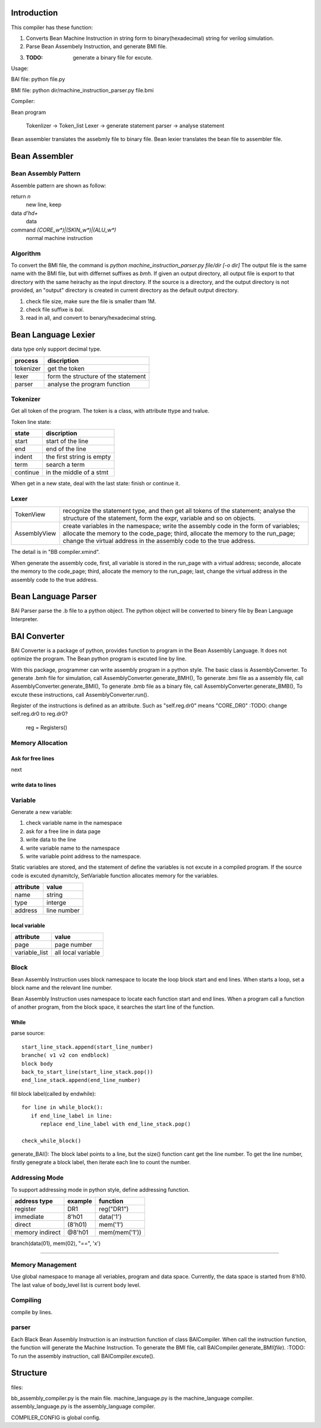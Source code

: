 Introduction
============

This compiler has these function:

1. Converts Bean Machine Instruction in string form to binary(hexadecimal) string for verilog simulation.
2. Parse Bean Assembely Instruction, and generate BMI file.
3. :TODO: generate a binary file for excute.

Usage:

BAI file:  python file.py

BMI file:  python dir/machine_instruction_parser.py file.bmi

Compiler:

Bean program

   Tokenlizer  -> Token_list
   Lexer       -> generate statement
   parser      -> analyse statement


Bean assembler translates the assebmly file to binary file.
Bean lexier translates the bean file to assembler file. 

Bean Assembler
==============

Bean Assembly Pattern
---------------------

Assemble pattern are shown as follow:

return          `\n`
    new line, keep

data            `\d'h\d+`
    data

command         `(CORE_\w*)|(SKIN_\w*)|(ALU_\w*)`
    normal machine instruction

Algorithm
---------

To convert the BMI file, the command is `python machine_instruction_parser.py file/dir [-o dir]`
The output file is the same name with the BMI file, but with differnet suffixes as *bmh*.
If given an output directory, all output file is export to that directory with the same heirachy as the input directory.
If the source is a directory, and the output directory is not provided,
an "output" directory is created in current directory as the default output directory.

1. check file size, make sure the file is smaller tham 1M.
2. check file suffixe is *bai*.
3. read in all, and convert to benary/hexadecimal string.


Bean Language Lexier
====================

data type only support decimal type.

==========  ===================================
process     discription
==========  ===================================
tokenizer   get the token
lexer       form the structure of the statement
parser      analyse the program function
==========  ===================================

Tokenizer
---------

Get all token of the program.
The token is a class, with attribute ttype and tvalue.

Token line state:

==========  =========================
state       discription
==========  =========================
start       start of the line
end         end of the line
indent      the first string is empty
term        search a term
continue    in the middle of a stmt
==========  =========================

When get in a new state, deal with the last state: finish or continue it.

Lexer
-----

=============  =======================================================================
TokenView      recognize the statement type, and then get all tokens of the statement;
               analyse the structure of the statement, form the expr, variable and so on objects.
AssemblyView   create variables in the namespace;
               write the assembly code in the form of variables;
               allocate the memory to the code_page;
               third, allocate the memory to the run_page;
               change the virtual address in the assembly code to the true address.
=============  =======================================================================

The detail is in "BB compiler.xmind".

When generate the assembly code,
first, all variable is stored in the run_page with a virtual address;
seconde, allocate the memory to the code_page;
third, allocate the memory to the run_page;
last, change the virtual address in the assembly code to the true address.


Bean Language Parser
====================

BAI Parser parse the .b file to a python object. The python object will be converted to binery file by Bean Language Interpreter.



BAI Converter
=============

BAI Converter is a package of python, provides function to program in the Bean Assembly Language.
It does not optimize the program.
The Bean python program is excuted line by line.

With this package, programmer can write assembly program in a python style.
The basic class is AssemblyConverter.
To generate .bmh file for simulation, call AssemblyConverter.generate_BMH(),
To generate .bmi file as a assembly file, call AssemblyConverter.generate_BMI(),
To generate .bmb file as a binary file, call AssemblyConverter.generate_BMB(),
To excute these instructions, call AssemblyConverter.run().

Register of the instructions is defined as an attribute.
Such as "self.reg.dr0" means "CORE_DR0"
:TODO: change self.reg.dr0 to reg.dr0?
       reg = Registers()

Memory Allocation
-----------------

Ask for free lines
~~~~~~~~~~~~~~~~~~
next

write data to lines
~~~~~~~~~~~~~~~~~~~


Variable
--------

Generate a new variable:

1. check variable name in the namespace
2. ask for a free line in data page
3. write data to the line
4. write variable name to the namespace
5. write variable point address to the namespace.

Static variables are stored, and the statement of define the variables is not excute in a compiled program.
If the source code is excuted dynamitcly, SetVariable function allocates memory for the variables.

==========  ===========
attribute   value
==========  ===========
name        string
type        interge
address     line number
==========  ===========

local variable
~~~~~~~~~~~~~~

=============  ==================
attribute      value
=============  ==================
page           page number
variable_list  all local variable
=============  ==================


Block
-----

Bean Assembly Instruction uses block namespace to locate the loop block start and end lines.
When starts a loop, set a block name and the relevant line number.

Bean Assembly Instruction uses namespace to locate each function start and end lines.
When a program call a function of another program, from the block space,
it searches the start line of the function.

While
~~~~~

parse source::

   start_line_stack.append(start_line_number)
   branche( v1 v2 con endblock)
   block body
   back_to_start_line(start_line_stack.pop())
   end_line_stack.append(end_line_number)

fill block label(called by endwhile)::

   for line in while_block():
      if end_line_label in line:
         replace end_line_label with end_line_stack.pop()

   check_while_block()


generate_BAI():
The block label points to a line, but the size() function cant get the line number.
To get the line number, firstly genegrate a block label, then iterate each line to count the number.



Addressing Mode
---------------

To support addressing mode in python style, define addressing function.

================  =======  =======
address type      example  function
================  =======  =======
register          DR1      reg("DR1")
immediate         8'h01    data('1')
direct            (8'h01)  mem('1')
memory indirect   @8'h01   mem(mem('1'))
================  =======  =======


branch(data(01), mem(02), "==", 'x')

-------------------------------------------------------------------------------------

Memory Management
-----------------

Use global namespace to manage all veriables, program and data space.
Currently, the data space is started from 8'h10.
The last value of body_level list is current body level.

.. python::

   global_namespace = {
      data_space: "8'h10",
      veriables : {},
      body_level: []
   }

Compiling
---------

compile by lines.

.. python::

   veriable_re    = r"[_0-9a-zA-Z]"
   data_re        = r"8'h[0-9a-f][0-9a-f]"
   source_reg_re  = r"|".join(['IR', 'PC', 'AR', 'DR0', 'DR1', 'CR', 'RE', 'AD'])
   target_reg_re  = r"|".join(['IR', 'PC', 'AR', 'DR0', 'DR1', 'CR'])
   block_line        = r"^block {}\n".format(veriable_re)
   let_line          = r"^let {} {}\n".format(target_reg_re, data_re)
   add1_line         = r"^add1 {}\n".format(target_reg_re)
   jump_line         = r"^jump {}\n".format(veriable_re)

   #reg_load_line     = r"^load {} {}".format(register_re, data_re)

   address_re  = r"8'h[0-9a-f][0-9a-f]"
   sub_body_re = r":"
   expr_re     = r""
   true_re     = r"1|True"
   false_re    = r"0|False"
   compare_re  = r"|".join('<', '==', '>', '!=')
   assert_re   = r"{0} {1} {0}".format("|".join([data_re, veriable_re]), compare_re)
   set_line          = r" ".join(["set", veriable_re, address_re])
   assignment_line   = r" ".join([veriable_re, '=', data_re])
   while_assert_re   = r"|".join([true_re, false_re, ])
   while_line        = r"while {} *{}".format(while_assert_re, sub_body_re)
   body_level_re = "    "*body_level
   
 
parser
------

Each Black Bean Assembly Instruction is an instruction function of class BAICompiler.
When call the instruction function, the function will generate the Machine Instruction.
To generate the BMI file, call BAICompiler.generate_BMI(*file*).
:TODO: To run the assembly instruction, call BAICompiler.excute().





Structure
=========

files:

bb_assembly_compiler.py is the main file.
machine_language.py is the machine_language compiler.
assembly_language.py is the assembly_language compiler.

COMPILER_CONFIG is global config.

